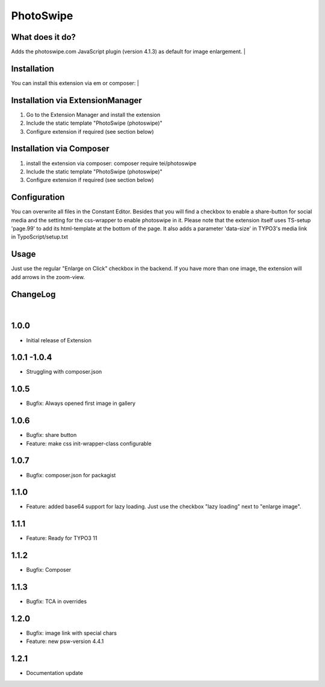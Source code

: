 ==========
PhotoSwipe
==========


What does it do?
================
Adds the photoswipe.com JavaScript plugin (version 4.1.3) as default for image enlargement.
|

Installation
============
You can install this extension via em or composer:
|

Installation via ExtensionManager
=================================
1. Go to the Extension Manager and install the extension
2. Include the static template "PhotoSwipe (photoswipe)"
3. Configure extension if required (see section below)

Installation via Composer
=========================
1. install the extension via composer: composer require tei/photoswipe
2. Include the static template "PhotoSwipe (photoswipe)"
3. Configure extension if required (see section below)

Configuration
=============
You can overwrite all files in the Constant Editor. Besides that you will find a checkbox to
enable a share-button for social media and the setting for the css-wrapper to enable photoswipe in it.
Please note that the extension itself uses TS-setup 'page.99' to add its html-template at the bottom of the page.
It also adds a parameter 'data-size' in TYPO3's media link in TypoScript/setup.txt

Usage
=====
Just use the regular "Enlarge on Click" checkbox in the backend. If you have more than one image, the extension will
add arrows in the zoom-view.

ChangeLog
=========
|
1.0.0
=====
- Initial release of Extension
1.0.1 -1.0.4
============
- Struggling with composer.json
1.0.5
=====
- Bugfix: Always opened first image in gallery
1.0.6
=====
- Bugfix: share button
- Feature: make css init-wrapper-class configurable
1.0.7
=====
- Bugfix: composer.json for packagist
1.1.0
=====
- Feature: added base64 support for lazy loading. Just use the checkbox "lazy loading" next to "enlarge image".
1.1.1
=====
- Feature: Ready for TYPO3 11
1.1.2
=====
- Bugfix: Composer
1.1.3
=====
- Bugfix: TCA in overrides
1.2.0
=====
- Bugfix: image link with special chars
- Feature: new psw-version 4.4.1
1.2.1
=====
- Documentation update


